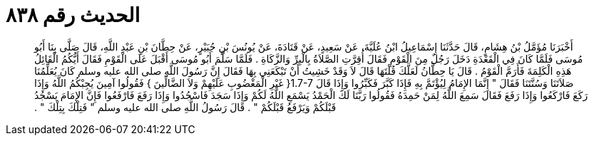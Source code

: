 
= الحديث رقم ٨٣٨

[quote.hadith]
أَخْبَرَنَا مُؤَمَّلُ بْنُ هِشَامٍ، قَالَ حَدَّثَنَا إِسْمَاعِيلُ ابْنُ عُلَيَّةَ، عَنْ سَعِيدٍ، عَنْ قَتَادَةَ، عَنْ يُونُسَ بْنِ جُبَيْرٍ، عَنْ حِطَّانَ بْنِ عَبْدِ اللَّهِ، قَالَ صَلَّى بِنَا أَبُو مُوسَى فَلَمَّا كَانَ فِي الْقَعْدَةِ دَخَلَ رَجُلٌ مِنَ الْقَوْمِ فَقَالَ أُقِرَّتِ الصَّلاَةُ بِالْبِرِّ وَالزَّكَاةِ ‏.‏ فَلَمَّا سَلَّمَ أَبُو مُوسَى أَقْبَلَ عَلَى الْقَوْمِ فَقَالَ أَيُّكُمُ الْقَائِلُ هَذِهِ الْكَلِمَةَ فَأَرَمَّ الْقَوْمُ ‏.‏ قَالَ يَا حِطَّانُ لَعَلَّكَ قُلْتَهَا قَالَ لاَ وَقَدْ خَشِيتُ أَنْ تَبْكَعَنِي بِهَا فَقَالَ إِنَّ رَسُولَ اللَّهِ صلى الله عليه وسلم كَانَ يُعَلِّمُنَا صَلاَتَنَا وَسُنَّتَنَا فَقَالَ ‏"‏ إِنَّمَا الإِمَامُ لِيُؤْتَمَّ بِهِ فَإِذَا كَبَّرَ فَكَبِّرُوا وَإِذَا قَالَ ‏1.7-7{‏ غَيْرِ الْمَغْضُوبِ عَلَيْهِمْ وَلاَ الضَّالِّينَ ‏}‏ فَقُولُوا آمِينَ يُجِبْكُمُ اللَّهُ وَإِذَا رَكَعَ فَارْكَعُوا وَإِذَا رَفَعَ فَقَالَ سَمِعَ اللَّهُ لِمَنْ حَمِدَهُ فَقُولُوا رَبَّنَا لَكَ الْحَمْدُ يَسْمَعِ اللَّهُ لَكُمْ وَإِذَا سَجَدَ فَاسْجُدُوا وَإِذَا رَفَعَ فَارْفَعُوا فَإِنَّ الإِمَامَ يَسْجُدُ قَبْلَكُمْ وَيَرْفَعُ قَبْلَكُمْ ‏"‏ ‏.‏ قَالَ رَسُولُ اللَّهِ صلى الله عليه وسلم ‏"‏ فَتِلْكَ بِتِلْكَ ‏"‏ ‏.‏